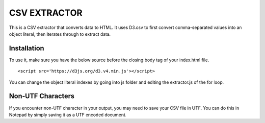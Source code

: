 =============
CSV EXTRACTOR
=============

This is a CSV extractor that converts data to HTML. It uses D3.csv to first convert comma-separated values into an object literal, then iterates through to extract data. 

Installation
============

To use it, make sure you have the below source before the closing body tag of your index.html file.
::
  <script src='https://d3js.org/d3.v4.min.js'></script>

You can change the object literal indexes by going into js folder and editing the extractor.js of the for loop.

Non-UTF Characters
==================

If you encounter non-UTF character in your output, you may need to save your CSV file in UTF. You can do this in Notepad by simply saving it as a UTF encoded document.
